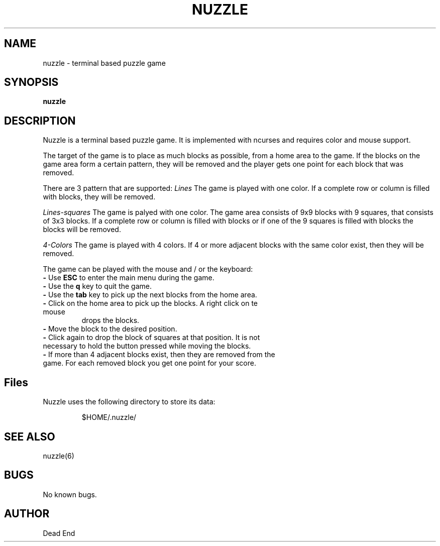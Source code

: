 .\"-----------------------------------------------------------------------------
.\" groff -man -Tascii man/nuzzle.6
.\"
.\" \fB .B Bold \fI .I Italic \fR Roman
.\"-----------------------------------------------------------------------------
.TH "NUZZLE" "6" "February 2020" "V 0.1" "Game"
.\"-----------------------------------------------------------------------------
.SH NAME
nuzzle \- terminal based puzzle game
.\"-----------------------------------------------------------------------------
.SH SYNOPSIS
.\"-----------------------------------------------------------------------------
.B nuzzle
.\"-----------------------------------------------------------------------------
.SH DESCRIPTION
.\"-----------------------------------------------------------------------------
.PP
Nuzzle is a terminal based puzzle game. It is implemented with ncurses and
requires color and mouse support.

The target of the game is to place as much blocks as possible, from a home area
to the game. If the blocks on the game area form a certain pattern, they will be
removed and the player gets one point for each block that was removed.

There are 3 pattern that are supported:
\fILines\fR
The game is played with one color. If a complete row or column is filled with
blocks, they will be removed.

\fILines-squares\fR
The game is palyed with one color. The game area consists of 9x9 blocks with 9
squares, that consists of 3x3 blocks. If a complete row or column is filled with
blocks or if one of the 9 squares is filled with blocks the blocks will be
removed.

\fI4-Colors\fR
The game is played with 4 colors. If 4 or more adjacent blocks with the same
color exist, then they will be removed.

The game can be played with the mouse and / or the keyboard:
.TP
\fB\-\fR Use \fBESC\fR to enter the main menu during the game.
.TP
\fB\-\fR Use the \fBq\fR key to quit the game.
.TP
\fB\-\fR Use the \fBtab\fR key to pick up the next blocks from the home area.
.TP
\fB\-\fR Click on the home area to pick up the blocks. A right click on te mouse
drops the blocks.
.TP
\fB\-\fR Move the block to the desired position.
.TP
\fB\-\fR Click again to drop the block of squares at that position. It is not necessary to hold the button pressed while moving the blocks.
.TP
\fB\-\fR If more than 4 adjacent blocks exist, then they are removed from the game. For each removed block you get one point for your score.
.\"-----------------------------------------------------------------------------
.SH Files
Nuzzle uses the following directory to store its data:
.PP
.nf
.RS
$HOME/.nuzzle/
.\"-----------------------------------------------------------------------------
.SH SEE ALSO
nuzzle(6)
.\"-----------------------------------------------------------------------------
.SH BUGS
No known bugs.
.\"-----------------------------------------------------------------------------
.SH AUTHOR
Dead End
